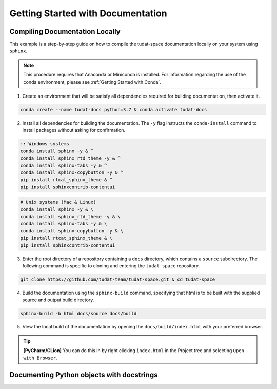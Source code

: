 **********************************
Getting Started with Documentation
**********************************

Compiling Documentation Locally
################################

This example is a step-by-step guide on how to compile the tudat-space documentation
locally on your system using ``sphinx``.

.. note::

    This procedure requires that Anaconda or Miniconda is installed. For
    information regarding the use of the conda environment, please see :ref:`Getting Started with Conda`.

1. Create an environment that will be satisfy all dependencies required for building documentation, then activate it.

.. code:: bash

    conda create --name tudat-docs python=3.7 & conda activate tudat-docs

2. Install all dependencies for building the documentation. The ``-y`` flag instructs the ``conda-install`` command to install packages without asking for confirmation.

.. code:: batch

    :: Windows systems
    conda install sphinx -y & ^
    conda install sphinx_rtd_theme -y & ^
    conda install sphinx-tabs -y & ^
    conda install sphinx-copybutton -y & ^
    pip install rtcat_sphinx_theme & ^
    pip install sphinxcontrib-contentui

.. code:: bash

    # Unix systems (Mac & Linux)
    conda install sphinx -y & \
    conda install sphinx_rtd_theme -y & \
    conda install sphinx-tabs -y & \
    conda install sphinx-copybutton -y & \
    pip install rtcat_sphinx_theme & \
    pip install sphinxcontrib-contentui

3. Enter the root directory of a repository containing a ``docs`` directory, which contains a ``source`` subdirectory. The following command is specific to cloning and entering the ``tudat-space`` repository.

.. code:: bash

    git clone https://github.com/tudat-team/tudat-space.git & cd tudat-space

4. Build the documentation using the ``sphinx-build`` command, specifying that html is to be built with the supplied source and output build directory.

.. code:: bash

    sphinx-build -b html docs/source docs/build

5. View the local build of the documentation by opening the ``docs/build/index.html`` with your preferred browser.

.. tip:: **[PyCharm/CLion]** You can do this in by right clicking ``index.html`` in the Project tree and selecting ``Open with Browser``.

Documenting Python objects with docstrings
##########################################
